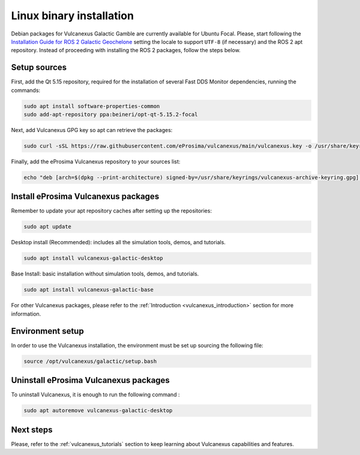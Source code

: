 .. _linux_binary_installation:

Linux binary installation
=========================

Debian packages for Vulcanexus Galactic Gamble are currently available for Ubuntu Focal.
Please, start following the `Installation Guide for ROS 2 Galactic Geochelone <https://docs.ros.org/en/galactic/Installation/Ubuntu-Install-Debians.html>`_ setting the locale to support ``UTF-8`` (if necessary) and the ROS 2 apt repository.
Instead of proceeding with installing the ROS 2 packages, follow the steps below.

Setup sources
-------------

First, add the Qt 5.15 repository, required for the installation of several Fast DDS Monitor dependencies, running the commands:

.. code-block:: bash

    sudo apt install software-properties-common
    sudo add-apt-repository ppa:beineri/opt-qt-5.15.2-focal

Next, add Vulcanexus GPG key so apt can retrieve the packages:

.. code-block:: bash

    sudo curl -sSL https://raw.githubusercontent.com/eProsima/vulcanexus/main/vulcanexus.key -o /usr/share/keyrings/vulcanexus-archive-keyring.gpg

Finally, add the eProsima Vulcanexus repository to your sources list:

.. code-block:: bash

    echo "deb [arch=$(dpkg --print-architecture) signed-by=/usr/share/keyrings/vulcanexus-archive-keyring.gpg] http://repo.vulcanexus.com/debian $(source /etc/os-release && echo $UBUNTU_CODENAME) main" | sudo tee /etc/apt/sources.list.d/vulcanexus.list > /dev/null

Install eProsima Vulcanexus packages
------------------------------------

Remember to update your apt repository caches after setting up the repositories:

.. code-block:: bash

    sudo apt update

Desktop install (Recommended): includes all the simulation tools, demos, and tutorials.

.. code-block:: bash

    sudo apt install vulcanexus-galactic-desktop

Base Install: basic installation without simulation tools, demos, and tutorials.

.. code-block:: bash

    sudo apt install vulcanexus-galactic-base

For other Vulcanexus packages, please refer to the :ref:`Introduction <vulcanexus_introduction>` section for more
information.

Environment setup
-----------------

In order to use the Vulcanexus installation, the environment must be set up sourcing the following file:

.. code-block:: bash

    source /opt/vulcanexus/galactic/setup.bash

Uninstall eProsima Vulcanexus packages
--------------------------------------

To uninstall Vulcanexus, it is enough to run the following command :

.. code-block:: bash

    sudo apt autoremove vulcanexus-galactic-desktop

Next steps
----------

Please, refer to the :ref:`vulcanexus_tutorials` section to keep learning about Vulcanexus capabilities and features.
